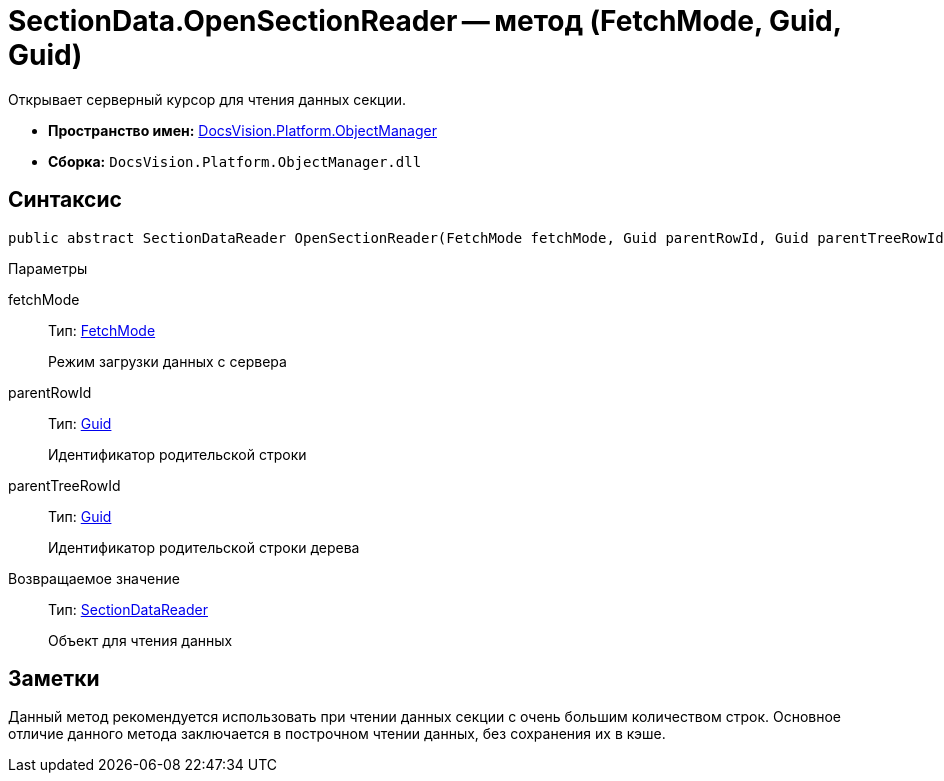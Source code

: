 = SectionData.OpenSectionReader -- метод (FetchMode, Guid, Guid)

Открывает серверный курсор для чтения данных секции.

* *Пространство имен:* xref:api/DocsVision/Platform/ObjectManager/ObjectManager_NS.adoc[DocsVision.Platform.ObjectManager]
* *Сборка:* `DocsVision.Platform.ObjectManager.dll`

== Синтаксис

[source,csharp]
----
public abstract SectionDataReader OpenSectionReader(FetchMode fetchMode, Guid parentRowId, Guid parentTreeRowId)
----

Параметры

fetchMode::
Тип: xref:api/DocsVision/Platform/ObjectManager/Metadata/FetchMode_EN.adoc[FetchMode]
+
Режим загрузки данных с сервера
parentRowId::
Тип: http://msdn.microsoft.com/ru-ru/library/system.guid.aspx[Guid]
+
Идентификатор родительской строки
parentTreeRowId::
Тип: http://msdn.microsoft.com/ru-ru/library/system.guid.aspx[Guid]
+
Идентификатор родительской строки дерева

Возвращаемое значение::
Тип: xref:api/DocsVision/Platform/ObjectManager/SectionDataReader_CL.adoc[SectionDataReader]
+
Объект для чтения данных

== Заметки

Данный метод рекомендуется использовать при чтении данных секции с очень большим количеством строк. Основное отличие данного метода заключается в построчном чтении данных, без сохранения их в кэше.
